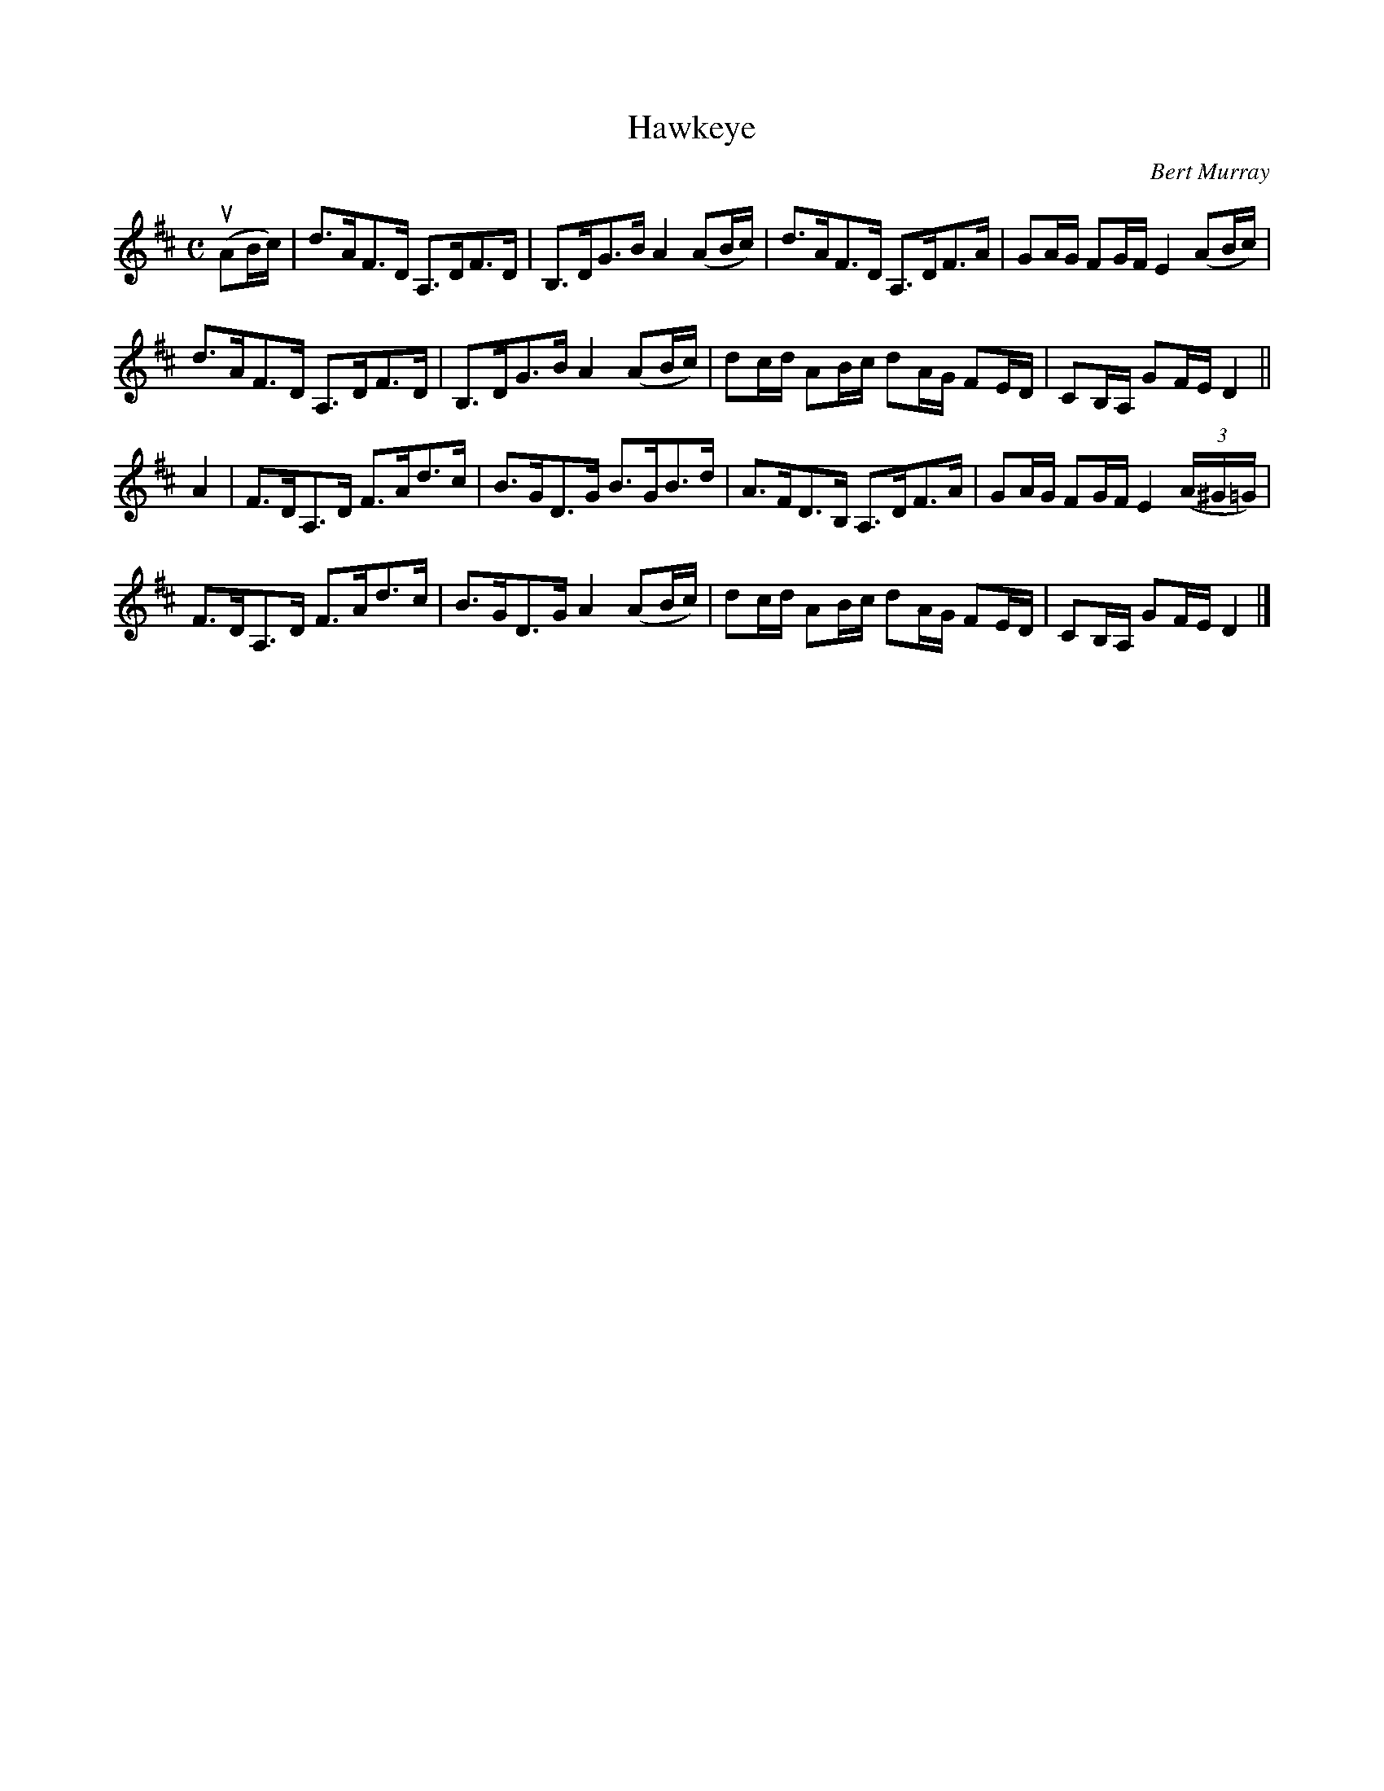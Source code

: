 X: 322
T: Hawkeye
C: Bert Murray
R: strathspey
B: Bert Murray's "Bon Accord Collection" 1999 p.32
%
Z: 2011 John Chambers <jc:trillian.mit.edu>
M: C
L: 1/16
K: D
(uA2Bc) |\
d3AF3D A,3DF3D | B,3DG3B A4 (A2Bc) | d3AF3D A,3DF3A | G2AG F2GF E4 (A2Bc) |
d3AF3D A,3DF3D | B,3DG3B A4 (A2Bc) | d2cd A2Bc d2AG F2ED | C2B,A, G2FE D4 ||
A4 |\
F3DA,3D F3Ad3c | B3GD3G B3GB3d | A3FD3B, A,3DF3A | G2AG F2GF E4 ((3A^G=G) |
F3DA,3D F3Ad3c | B3GD3G A4 (A2Bc) | d2cd A2Bc d2AG F2ED | C2B,A, G2FE D4 |]
